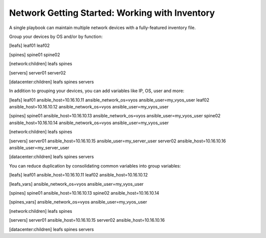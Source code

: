 Network Getting Started: Working with Inventory
===============================================

A single playbook can maintain multiple network devices with a fully-featured inventory file.

Group your devices by OS and/or by function:

.. code-block:: yaml

[leafs]
leaf01 
leaf02

[spines]
spine01
spine02

[network:children]
leafs
spines

[servers]
server01
server02

[datacenter:children]
leafs
spines
servers


In addition to grouping your devices, you can add variables like IP, OS, user and more:

.. code-block:: yaml

[leafs]
leaf01 ansible_host=10.16.10.11 ansible_network_os=vyos ansible_user=my_vyos_user
leaf02 ansible_host=10.16.10.12 ansible_network_os=vyos ansible_user=my_vyos_user

[spines]
spine01 ansible_host=10.16.10.13 ansible_network_os=vyos ansible_user=my_vyos_user
spine02 ansible_host=10.16.10.14 ansible_network_os=vyos ansible_user=my_vyos_user

[network:children]
leafs
spines

[servers]
server01 ansible_host=10.16.10.15 ansible_user=my_server_user
server02 ansible_host=10.16.10.16 ansible_user=my_server_user

[datacenter:children]
leafs
spines
servers

You can reduce duplication by consolidating common variables into group variables:

.. code-block:: yaml

[leafs]
leaf01 ansible_host=10.16.10.11
leaf02 ansible_host=10.16.10.12

[leafs_vars]
ansible_network_os=vyos
ansible_user=my_vyos_user

[spines]
spine01 ansible_host=10.16.10.13
spine02 ansible_host=10.16.10.14

[spines_vars]
ansible_network_os=vyos
ansible_user=my_vyos_user

[network:children]
leafs
spines

[servers]
server01 ansible_host=10.16.10.15
server02 ansible_host=10.16.10.16

[datacenter:children]
leafs
spines
servers
